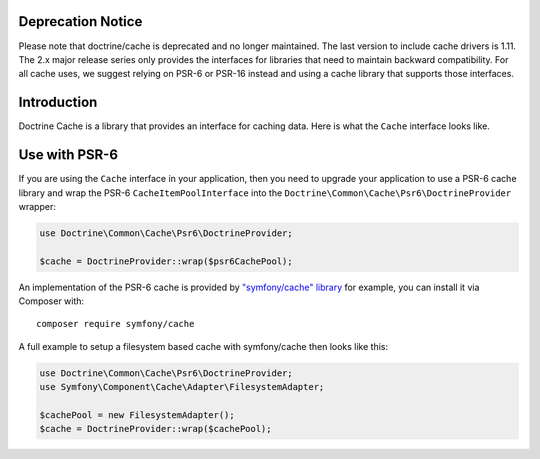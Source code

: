 Deprecation Notice
==================

Please note that doctrine/cache is deprecated and no longer maintained. The last
version to include cache drivers is 1.11. The 2.x major release series only
provides the interfaces for libraries that need to maintain backward
compatibility. For all cache uses, we suggest relying on PSR-6 or PSR-16 instead
and using a cache library that supports those interfaces.

Introduction
============

Doctrine Cache is a library that provides an interface for caching data.
Here is what the ``Cache`` interface looks like.

.. code-block:: php
    namespace Doctrine\Common\Cache;

    interface Cache
    {
        public function fetch($id);
        public function contains($id);
        public function save($id, $data, $lifeTime = 0);
        public function delete($id);
        public function getStats();
    }

Use with PSR-6
==============

If you are using the ``Cache`` interface in your application, then you need to
upgrade your application to use a PSR-6 cache library and wrap the PSR-6
``CacheItemPoolInterface`` into the
``Doctrine\Common\Cache\Psr6\DoctrineProvider`` wrapper:

.. code-block:: php

    use Doctrine\Common\Cache\Psr6\DoctrineProvider;

    $cache = DoctrineProvider::wrap($psr6CachePool);

An implementation of the PSR-6 cache is provided by `"symfony/cache" library
<https://symfony.com/doc/current/components/cache.html>`_ for example, you can install it
via Composer with:

::

    composer require symfony/cache

A full example to setup a filesystem based cache with symfony/cache then looks
like this:

.. code-block:: php

    use Doctrine\Common\Cache\Psr6\DoctrineProvider;
    use Symfony\Component\Cache\Adapter\FilesystemAdapter;

    $cachePool = new FilesystemAdapter();
    $cache = DoctrineProvider::wrap($cachePool);
